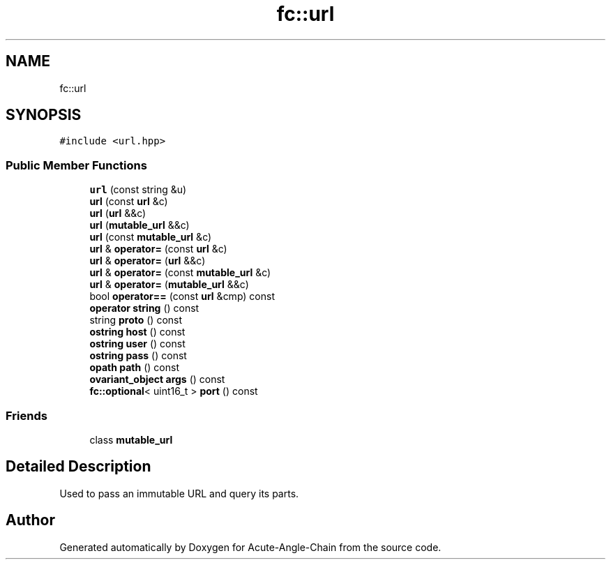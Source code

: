 .TH "fc::url" 3 "Sun Jun 3 2018" "Acute-Angle-Chain" \" -*- nroff -*-
.ad l
.nh
.SH NAME
fc::url
.SH SYNOPSIS
.br
.PP
.PP
\fC#include <url\&.hpp>\fP
.SS "Public Member Functions"

.in +1c
.ti -1c
.RI "\fBurl\fP (const string &u)"
.br
.ti -1c
.RI "\fBurl\fP (const \fBurl\fP &c)"
.br
.ti -1c
.RI "\fBurl\fP (\fBurl\fP &&c)"
.br
.ti -1c
.RI "\fBurl\fP (\fBmutable_url\fP &&c)"
.br
.ti -1c
.RI "\fBurl\fP (const \fBmutable_url\fP &c)"
.br
.ti -1c
.RI "\fBurl\fP & \fBoperator=\fP (const \fBurl\fP &c)"
.br
.ti -1c
.RI "\fBurl\fP & \fBoperator=\fP (\fBurl\fP &&c)"
.br
.ti -1c
.RI "\fBurl\fP & \fBoperator=\fP (const \fBmutable_url\fP &c)"
.br
.ti -1c
.RI "\fBurl\fP & \fBoperator=\fP (\fBmutable_url\fP &&c)"
.br
.ti -1c
.RI "bool \fBoperator==\fP (const \fBurl\fP &cmp) const"
.br
.ti -1c
.RI "\fBoperator string\fP () const"
.br
.ti -1c
.RI "string \fBproto\fP () const"
.br
.ti -1c
.RI "\fBostring\fP \fBhost\fP () const"
.br
.ti -1c
.RI "\fBostring\fP \fBuser\fP () const"
.br
.ti -1c
.RI "\fBostring\fP \fBpass\fP () const"
.br
.ti -1c
.RI "\fBopath\fP \fBpath\fP () const"
.br
.ti -1c
.RI "\fBovariant_object\fP \fBargs\fP () const"
.br
.ti -1c
.RI "\fBfc::optional\fP< uint16_t > \fBport\fP () const"
.br
.in -1c
.SS "Friends"

.in +1c
.ti -1c
.RI "class \fBmutable_url\fP"
.br
.in -1c
.SH "Detailed Description"
.PP 
Used to pass an immutable URL and query its parts\&. 

.SH "Author"
.PP 
Generated automatically by Doxygen for Acute-Angle-Chain from the source code\&.
